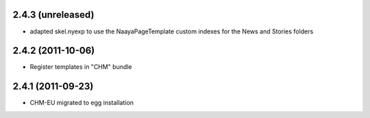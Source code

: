 2.4.3 (unreleased)
------------------
* adapted skel.nyexp to use the NaayaPageTemplate custom indexes for the News and Stories folders

2.4.2 (2011-10-06)
------------------
* Register templates in "CHM" bundle

2.4.1 (2011-09-23)
------------------
* CHM-EU migrated to egg installation

